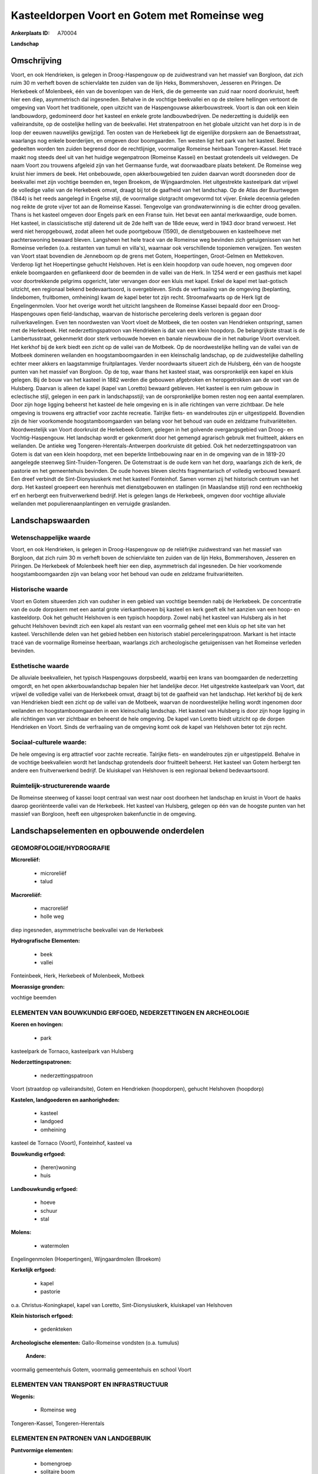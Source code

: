 Kasteeldorpen Voort en Gotem met Romeinse weg
=============================================

:Ankerplaats ID: A70004


**Landschap**



Omschrijving
------------

Voort, en ook Hendrieken, is gelegen in Droog-Haspengouw op de
zuidwestrand van het massief van Borgloon, dat zich ruim 30 m verheft
boven de schiervlakte ten zuiden van de lijn Heks, Bommershoven,
Jesseren en Piringen. De Herkebeek of Molenbeek, één van de bovenlopen
van de Herk, die de gemeente van zuid naar noord doorkruist, heeft hier
een diep, asymmetrisch dal ingesneden. Behalve in de vochtige beekvallei
en op de steilere hellingen vertoont de omgeving van Voort het
traditionele, open uitzicht van de Haspengouwse akkerbouwstreek. Voort
is dan ook een klein landbouwdorp, gedomineerd door het kasteel en
enkele grote landbouwbedrijven. De nederzetting is duidelijk een
valleirandsite, op de oostelijke helling van de beekvallei. Het
stratenpatroon en het globale uitzicht van het dorp is in de loop der
eeuwen nauwelijks gewijzigd. Ten oosten van de Herkebeek ligt de
eigenlijke dorpskern aan de Benaetsstraat, waarlangs nog enkele
boerderijen, en omgeven door boomgaarden. Ten westen ligt het park van
het kasteel. Beide gedeelten worden ten zuiden begrensd door de
rechtlijnige, voormalige Romeinse heirbaan Tongeren-Kassel. Het tracé
maakt nog steeds deel uit van het huidige wegenpatroon (Romeinse Kassei)
en bestaat grotendeels uit veldwegen. De naam Voort zou trouwens
afgeleid zijn van het Germaanse furde, wat doorwaadbare plaats betekent.
De Romeinse weg kruist hier immers de beek. Het onbebouwde, open
akkerbouwgebied ten zuiden daarvan wordt doorsneden door de beekvallei
met zijn vochtige beemden en, tegen Broekom, de Wijngaardmolen. Het
uitgestrekte kasteelpark dat vrijwel de volledige vallei van de
Herkebeek omvat, draagt bij tot de gaafheid van het landschap. Op de
Atlas der Buurtwegen (1844) is het reeds aangelegd in Engelse stijl, de
voormalige slotgracht omgevormd tot vijver. Enkele decennia geleden nog
reikte de grote vijver tot aan de Romeinse Kassei. Tengevolge van
grondwaterwinning is die echter droog gevallen. Thans is het kasteel
omgeven door Engels park en een Franse tuin. Het bevat een aantal
merkwaardige, oude bomen. Het kasteel, in classicistische stijl daterend
uit de 2de helft van de 18de eeuw, werd in 1943 door brand verwoest. Het
werd niet heropgebouwd, zodat alleen het oude poortgebouw (1590), de
dienstgebouwen en kasteelhoeve met pachterswoning bewaard bleven.
Langsheen het hele tracé van de Romeinse weg bevinden zich getuigenissen
van het Romeinse verleden (o.a. restanten van tumuli en villa's),
waarnaar ook verschillende toponiemen verwijzen. Ten westen van Voort
staat bovendien de Jenneboom op de grens met Gotem, Hoepertingen,
Groot-Gelmen en Mettekoven. Verderop ligt het Hoepertingse gehucht
Helshoven. Het is een klein hoopdorp van oude hoeven, nog omgeven door
enkele boomgaarden en geflankeerd door de beemden in de vallei van de
Herk. In 1254 werd er een gasthuis met kapel voor doortrekkende pelgrims
opgericht, later vervangen door een kluis met kapel. Enkel de kapel met
laat-gotisch uitzicht, een regionaal bekend bedevaartsoord, is
overgebleven. Sinds de verfraaiing van de omgeving (beplanting,
lindebomen, fruitbomen, omheining) kwam de kapel beter tot zijn recht.
Stroomafwaarts op de Herk ligt de Engelingenmolen. Voor het overige
wordt het uitzicht langsheen de Romeinse Kassei bepaald door een
Droog-Haspengouws open field-landschap, waarvan de historische
percelering deels verloren is gegaan door ruilverkavelingen. Even ten
noordwesten van Voort vloeit de Motbeek, die ten oosten van Hendrieken
ontspringt, samen met de Herkebeek. Het nederzettingspatroon van
Hendrieken is dat van een klein hoopdorp. De belangrijkste straat is de
Lambertusstraat, gekenmerkt door sterk verbouwde hoeven en banale
nieuwbouw die in het naburige Voort overvloeit. Het kerkhof bij de kerk
biedt een zicht op de vallei van de Motbeek. Op de noordwestelijke
helling van de vallei van de Motbeek domineren weilanden en
hoogstamboomgaarden in een kleinschalig landschap, op de zuidwestelijke
dalhelling echter meer akkers en laagstammige fruitplantages. Verder
noordwaarts situeert zich de Hulsberg, één van de hoogste punten van het
massief van Borgloon. Op de top, waar thans het kasteel staat, was
oorspronkelijk een kapel en kluis gelegen. Bij de bouw van het kasteel
in 1882 werden die gebouwen afgebroken en heropgetrokken aan de voet van
de Hulsberg. Daarvan is alleen de kapel (kapel van Loretto) bewaard
gebleven. Het kasteel is een ruim gebouw in eclectische stijl, gelegen
in een park in landschapsstijl; van de oorspronkelijke bomen resten nog
een aantal exemplaren. Door zijn hoge ligging beheerst het kasteel de
hele omgeving en is in alle richtingen van verre zichtbaar. De hele
omgeving is trouwens erg attractief voor zachte recreatie. Talrijke
fiets- en wandelroutes zijn er uitgestippeld. Bovendien zijn de hier
voorkomende hoogstamboomgaarden van belang voor het behoud van oude en
zeldzame fruitvariëteiten. Noordwestelijk van Voort doorkruist de
Herkebeek Gotem, gelegen in het golvende overgangsgebied van Droog- en
Vochtig-Haspengouw. Het landschap wordt er gekenmerkt door het gemengd
agrarisch gebruik met fruitteelt, akkers en weilanden. De antieke weg
Tongeren-Herentals-Antwerpen doorkruiste dit gebied. Ook het
nederzettingspatroon van Gotem is dat van een klein hoopdorp, met een
beperkte lintbebouwing naar en in de omgeving van de in 1819-20
aangelegde steenweg Sint-Truiden-Tongeren. De Gotemstraat is de oude
kern van het dorp, waarlangs zich de kerk, de pastorie en het
gemeentehuis bevinden. De oude hoeves bleven slechts fragmentarisch of
volledig verbouwd bewaard. Een dreef verbindt de Sint-Dionysiuskerk met
het kasteel Fonteinhof. Samen vormen zij het historisch centrum van het
dorp. Het kasteel groepeert een herenhuis met dienstgebouwen en
stallingen (in Maaslandse stijl) rond een rechthoekig erf en herbergt
een fruitverwerkend bedrijf. Het is gelegen langs de Herkebeek, omgeven
door vochtige alluviale weilanden met populierenaanplantingen en
verruigde graslanden.



Landschapswaarden
-----------------


Wetenschappelijke waarde
~~~~~~~~~~~~~~~~~~~~~~~~

Voort, en ook Hendrieken, is gelegen in Droog-Haspengouw op de
reliëfrijke zuidwestrand van het massief van Borgloon, dat zich ruim 30
m verheft boven de schiervlakte ten zuiden van de lijn Heks,
Bommershoven, Jesseren en Piringen. De Herkebeek of Molenbeek heeft hier
een diep, asymmetrisch dal ingesneden. De hier voorkomende
hoogstamboomgaarden zijn van belang voor het behoud van oude en zeldzame
fruitvariëteiten.

Historische waarde
~~~~~~~~~~~~~~~~~~


Voort en Gotem situeerden zich van oudsher in een gebied van vochtige
beemden nabij de Herkebeek. De concentratie van de oude dorpskern met
een aantal grote vierkanthoeven bij kasteel en kerk geeft elk het
aanzien van een hoop- en kasteeldorp. Ook het gehucht Helshoven is een
typisch hoopdorp. Zowel nabij het kasteel van Hulsberg als in het
gehucht Helshoven bevindt zich een kapel als restant van een voormalig
geheel met een kluis op het site van het kasteel. Verschillende delen
van het gebied hebben een historisch stabiel perceleringspatroon.
Markant is het intacte tracé van de voormalige Romeinse heerbaan,
waarlangs zich archeologische getuigenissen van het Romeinse verleden
bevinden.

Esthetische waarde
~~~~~~~~~~~~~~~~~~

De alluviale beekvalleien, het typisch
Haspengouws dorpsbeeld, waarbij een krans van boomgaarden de
nederzetting omgordt, en het open akkerbouwlandschap bepalen hier het
landelijke decor. Het uitgestrekte kasteelpark van Voort, dat vrijwel de
volledige vallei van de Herkebeek omvat, draagt bij tot de gaafheid van
het landschap. Het kerkhof bij de kerk van Hendrieken biedt een zicht op
de vallei van de Motbeek, waarvan de noordwestelijke helling wordt
ingenomen door weilanden en hoogstamboomgaarden in een kleinschalig
landschap. Het kasteel van Hulsberg is door zijn hoge ligging in alle
richtingen van ver zichtbaar en beheerst de hele omgeving. De kapel van
Loretto biedt uitzicht op de dorpen Hendrieken en Voort. Sinds de
verfraaiing van de omgeving komt ook de kapel van Helshoven beter tot
zijn recht.


Sociaal-culturele waarde:
~~~~~~~~~~~~~~~~~~~~~~~~


De hele omgeving is erg attractief voor
zachte recreatie. Talrijke fiets- en wandelroutes zijn er uitgestippeld.
Behalve in de vochtige beekvalleien wordt het landschap grotendeels door
fruitteelt beheerst. Het kasteel van Gotem herbergt ten andere een
fruitverwerkend bedrijf. De kluiskapel van Helshoven is een regionaal
bekend bedevaartsoord.

Ruimtelijk-structurerende waarde
~~~~~~~~~~~~~~~~~~~~~~~~~~~~~~~~

De Romeinse steenweg of kassei loopt centraal van west naar oost
doorheen het landschap en kruist in Voort de haaks daarop georiënteerde
vallei van de Herkebeek. Het kasteel van Hulsberg, gelegen op één van de
hoogste punten van het massief van Borgloon, heeft een uitgesproken
bakenfunctie in de omgeving.



Landschapselementen en opbouwende onderdelen
--------------------------------------------



GEOMORFOLOGIE/HYDROGRAFIE
~~~~~~~~~~~~~~~~~~~~~~~~

**Microreliëf:**

 * microreliëf
 * talud


**Macroreliëf:**

 * macroreliëf
 * holle weg

diep ingesneden, asymmetrische beekvallei van de Herkebeek

**Hydrografische Elementen:**

 * beek
 * vallei


Fonteinbeek, Herk, Herkebeek of Molenbeek, Motbeek

**Moerassige gronden:**


vochtige beemden

ELEMENTEN VAN BOUWKUNDIG ERFGOED, NEDERZETTINGEN EN ARCHEOLOGIE
~~~~~~~~~~~~~~~~~~~~~~~~~~~~~~~~~~~~~~~~~~~~~~~~~~~~~~~~~~~~~~~

**Koeren en hovingen:**

 * park


kasteelpark de Tornaco, kasteelpark van Hulsberg

**Nederzettingspatronen:**

 * nederzettingspatroon

Voort (straatdop op valleirandsite), Gotem en Hendrieken (hoopdorpen),
gehucht Helshoven (hoopdorp)

**Kastelen, landgoederen en aanhorigheden:**

 * kasteel
 * landgoed
 * omheining


kasteel de Tornaco (Voort), Fonteinhof, kasteel va

**Bouwkundig erfgoed:**

 * (heren)woning
 * huis


**Landbouwkundig erfgoed:**

 * hoeve
 * schuur
 * stal


**Molens:**

 * watermolen


Engelingenmolen (Hoepertingen), Wijngaardmolen (Broekom)

**Kerkelijk erfgoed:**

 * kapel
 * pastorie


o.a. Christus-Koningkapel, kapel van Loretto, Sint-Dionysiuskerk,
kluiskapel van Helshoven

**Klein historisch erfgoed:**

 * gedenkteken


**Archeologische elementen:**
Gallo-Romeinse vondsten (o.a. tumulus)

 **Andere:**
voormalig gemeentehuis Gotem, voormalig gemeentehuis en school Voort

ELEMENTEN VAN TRANSPORT EN INFRASTRUCTUUR
~~~~~~~~~~~~~~~~~~~~~~~~~~~~~~~~~~~~~~~~~

**Wegenis:**

 * Romeinse weg


Tongeren-Kassel, Tongeren-Herentals

ELEMENTEN EN PATRONEN VAN LANDGEBRUIK
~~~~~~~~~~~~~~~~~~~~~~~~~~~~~~~~~~~~~

**Puntvormige elementen:**

 * bomengroep
 * solitaire boom


Jenneboom

**Lijnvormige elementen:**

 * dreef
 * bomenrij
 * houtkant
 * hagen

**Kunstmatige waters:**

 * vijver


**Topografie:**

 * onregelmatig
 * historisch stabiel


verschillende delen historisch stabiel

**Historisch stabiel landgebruik:**

 * permanent grasland


grasland onder boomgaarden, traditioneel open akkergebied, vochtige
valleibeemden

**Typische landbouwteelten:**

 * hoogstam


**Bos:**

 * loof
 * hooghout



OPMERKINGEN EN KNELPUNTEN
~~~~~~~~~~~~~~~~~~~~~~~~

De recente bebouwing levert geen bijdrage tot de landschapswaarden. De
ruilverkaveling Grootloon is in voorbereiding, de ruilverkaveling
Mettekoven in uitvoering. Het in Voort aangelegde wachtbekken langs de
Romeinse weg is landschappelijk niet ingepast. Het uitzicht langsheen de
Romeinse Kassei wordt voornamelijk bepaald door een Droog-Haspengouws
open field-landschap, waarvan de historische percelering reeds
grotedeels verloren is gegaan door eerdere ruilverkavelingen. Holle
wegen hebben te lijden van aftakeling of zijn reeds ontschouderd, o.a.
de Romeinse weg.
